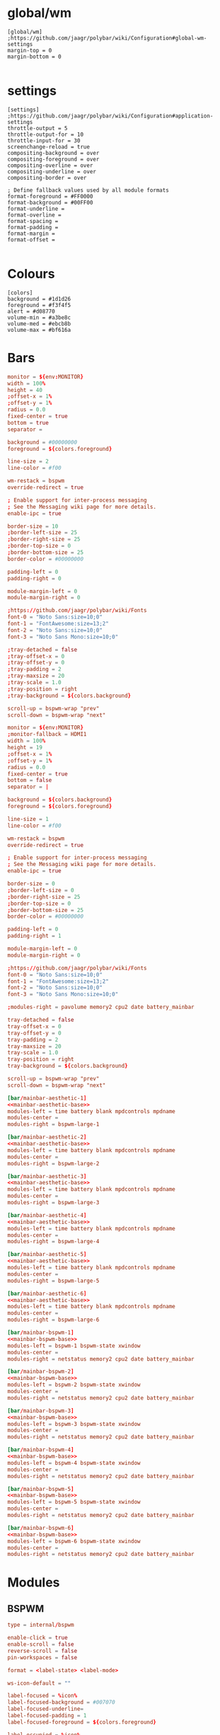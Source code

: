 * global/wm
#+begin_src text :tangle config
[global/wm]
;https://github.com/jaagr/polybar/wiki/Configuration#global-wm-settings
margin-top = 0
margin-bottom = 0

#+end_src
* settings
#+begin_src text :tangle config
[settings]
;https://github.com/jaagr/polybar/wiki/Configuration#application-settings
throttle-output = 5
throttle-output-for = 10
throttle-input-for = 30
screenchange-reload = true
compositing-background = over
compositing-foreground = over
compositing-overline = over
compositing-underline = over
compositing-border = over

; Define fallback values used by all module formats
format-foreground = #FF0000
format-background = #00FF00
format-underline =
format-overline =
format-spacing =
format-padding =
format-margin =
format-offset =

#+end_src
* Colours
#+begin_src text :tangle config
[colors]
background = #1d1d26
foreground = #f3f4f5
alert = #d08770
volume-min = #a3be8c
volume-med = #ebcb8b
volume-max = #bf616a
#+end_src
* Bars
#+name: mainbar-aesthetic-base
#+begin_src toml :tangle no
monitor = ${env:MONITOR}
width = 100%
height = 40
;offset-x = 1%
;offset-y = 1%
radius = 0.0
fixed-center = true
bottom = true
separator =

background = #00000000
foreground = ${colors.foreground}

line-size = 2
line-color = #f00

wm-restack = bspwm
override-redirect = true

; Enable support for inter-process messaging
; See the Messaging wiki page for more details.
enable-ipc = true

border-size = 10
;border-left-size = 25
;border-right-size = 25
;border-top-size = 0
;border-bottom-size = 25
border-color = #00000000

padding-left = 0
padding-right = 0

module-margin-left = 0
module-margin-right = 0

;https://github.com/jaagr/polybar/wiki/Fonts
font-0 = "Noto Sans:size=10;0"
font-1 = "FontAwesome:size=13;2"
font-2 = "Noto Sans:size=10;0"
font-3 = "Noto Sans Mono:size=10;0"

;tray-detached = false
;tray-offset-x = 0
;tray-offset-y = 0
;tray-padding = 2
;tray-maxsize = 20
;tray-scale = 1.0
;tray-position = right
;tray-background = ${colors.background}

scroll-up = bspwm-wrap "prev"
scroll-down = bspwm-wrap "next"
#+end_src

#+name: mainbar-bspwm-base
#+begin_src toml :tangle no
monitor = ${env:MONITOR}
;monitor-fallback = HDMI1
width = 100%
height = 19
;offset-x = 1%
;offset-y = 1%
radius = 0.0
fixed-center = true
bottom = false
separator = |

background = ${colors.background}
foreground = ${colors.foreground}

line-size = 1
line-color = #f00

wm-restack = bspwm
override-redirect = true

; Enable support for inter-process messaging
; See the Messaging wiki page for more details.
enable-ipc = true

border-size = 0
;border-left-size = 0
;border-right-size = 25
;border-top-size = 0
;border-bottom-size = 25
border-color = #00000000

padding-left = 0
padding-right = 1

module-margin-left = 0
module-margin-right = 0

;https://github.com/jaagr/polybar/wiki/Fonts
font-0 = "Noto Sans:size=10;0"
font-1 = "FontAwesome:size=13;2"
font-2 = "Noto Sans:size=10;0"
font-3 = "Noto Sans Mono:size=10;0"

;modules-right = pavolume memory2 cpu2 date battery_mainbar

tray-detached = false
tray-offset-x = 0
tray-offset-y = 0
tray-padding = 2
tray-maxsize = 20
tray-scale = 1.0
tray-position = right
tray-background = ${colors.background}

scroll-up = bspwm-wrap "prev"
scroll-down = bspwm-wrap "next"
#+end_src

#+name: mainbar-aesthetic-1
#+begin_src toml :tangle config :noweb yes
[bar/mainbar-aesthetic-1]
<<mainbar-aesthetic-base>>
modules-left = time battery blank mpdcontrols mpdname
modules-center =
modules-right = bspwm-large-1
#+end_src

#+name: mainbar-aesthetic-2
#+begin_src toml :tangle config :noweb yes
[bar/mainbar-aesthetic-2]
<<mainbar-aesthetic-base>>
modules-left = time battery blank mpdcontrols mpdname
modules-center =
modules-right = bspwm-large-2
#+end_src

#+name: mainbar-aesthetic-3
#+begin_src toml :tangle config :noweb yes
[bar/mainbar-aesthetic-3]
<<mainbar-aesthetic-base>>
modules-left = time battery blank mpdcontrols mpdname
modules-center =
modules-right = bspwm-large-3
#+end_src

#+name: mainbar-aesthetic-4
#+begin_src toml :tangle config :noweb yes
[bar/mainbar-aesthetic-4]
<<mainbar-aesthetic-base>>
modules-left = time battery blank mpdcontrols mpdname
modules-center =
modules-right = bspwm-large-4
#+end_src

#+name: mainbar-aesthetic-5
#+begin_src toml :tangle config :noweb yes
[bar/mainbar-aesthetic-5]
<<mainbar-aesthetic-base>>
modules-left = time battery blank mpdcontrols mpdname
modules-center =
modules-right = bspwm-large-5
#+end_src

#+name: mainbar-aesthetic-6
#+begin_src toml :tangle config :noweb yes
[bar/mainbar-aesthetic-6]
<<mainbar-aesthetic-base>>
modules-left = time battery blank mpdcontrols mpdname
modules-center =
modules-right = bspwm-large-6
#+end_src

#+name: mainbar-bspwm-1
#+begin_src toml :tangle config :noweb yes
[bar/mainbar-bspwm-1]
<<mainbar-bspwm-base>>
modules-left = bspwm-1 bspwm-state xwindow
modules-center =
modules-right = netstatus memory2 cpu2 date battery_mainbar
#+end_src

#+name: mainbar-bspwm-2
#+begin_src toml :tangle config :noweb yes
[bar/mainbar-bspwm-2]
<<mainbar-bspwm-base>>
modules-left = bspwm-2 bspwm-state xwindow
modules-center =
modules-right = netstatus memory2 cpu2 date battery_mainbar
#+end_src

#+name: mainbar-bspwm-3
#+begin_src toml :tangle config :noweb yes
[bar/mainbar-bspwm-3]
<<mainbar-bspwm-base>>
modules-left = bspwm-3 bspwm-state xwindow
modules-center =
modules-right = netstatus memory2 cpu2 date battery_mainbar
#+end_src

#+name: mainbar-bspwm-4
#+begin_src toml :tangle config :noweb yes
[bar/mainbar-bspwm-4]
<<mainbar-bspwm-base>>
modules-left = bspwm-4 bspwm-state xwindow
modules-center =
modules-right = netstatus memory2 cpu2 date battery_mainbar
#+end_src

#+name: mainbar-bspwm-5
#+begin_src toml :tangle config :noweb yes
[bar/mainbar-bspwm-5]
<<mainbar-bspwm-base>>
modules-left = bspwm-5 bspwm-state xwindow
modules-center =
modules-right = netstatus memory2 cpu2 date battery_mainbar
#+end_src

#+name: mainbar-bspwm-6
#+begin_src toml :tangle config :noweb yes
[bar/mainbar-bspwm-6]
<<mainbar-bspwm-base>>
modules-left = bspwm-6 bspwm-state xwindow
modules-center =
modules-right = netstatus memory2 cpu2 date battery_mainbar
#+end_src
* Modules
** BSPWM
#+name: module-bspwm-base
#+begin_src toml :tangle no
type = internal/bspwm

enable-click = true
enable-scroll = false
reverse-scroll = false
pin-workspaces = false

format = <label-state> <label-mode>

ws-icon-default = ""

label-focused = %icon%
label-focused-background = #007070
label-focused-underline=
label-focused-padding = 1
label-focused-foreground = ${colors.foreground}

label-occupied = %icon%
label-occupied-padding = 1
label-occupied-background = ${colors.background}

label-urgent = %icon%
label-urgent-padding = 1

label-empty = %icon%
label-empty-foreground = ${colors.foreground}
label-empty-padding = 1
label-empty-background = ${colors.background}
label-monocle = ""
label-monocle-foreground = ${colors.foreground}
label-tiled = ""
label-tiled-foreground = ${colors.foreground}
label-fullscreen = ""
label-fullscreen-foreground = ${colors.foreground}
label-floating = ""
label-floating-foreground = ${colors.foreground}
label-pseudotiled = ""
label-pseudotiled-foreground = ${colors.foreground}
label-locked = ""
label-locked-foreground = ${colors.foreground}
label-sticky = ""
label-sticky-foreground = ${colors.foreground}
label-private =  ""
label-private-foreground = ${colors.foreground}

; Separator in between workspaces
;label-separator = |
;label-separator-padding = 0
;label-separator-foreground = #ffb52a

format-foreground = ${colors.foreground}
format-background = ${colors.background}


#+end_src

#+name: module-bspwm-large-base
#+begin_src toml :tangle no
type = internal/bspwm

enable-click = true
enable-scroll = false
reverse-scroll = false
pin-workspaces = false

format = <label-state> <label-mode>

ws-icon-default = ""

label-focused = %icon%
label-focused-background = #EBCB8B
label-focused-underline=
label-focused-padding = 5
label-focused-foreground = ${colors.background}

label-occupied = %icon%
label-occupied-padding = 5
label-occupied-background = ${colors.background}

label-urgent = %icon%
label-urgent-padding = 5

label-empty = %icon%
label-empty-foreground = ${colors.foreground}
label-empty-padding = 5
label-empty-background = ${colors.background}
;label-monocle = "  "
;label-monocle-foreground = ${colors.foreground}
;label-tiled = "  "
;label-tiled-foreground = ${colors.foreground}
;label-fullscreen = "  "
;label-fullscreen-foreground = ${colors.foreground}
;label-floating = "  "
;label-floating-foreground = ${colors.foreground}
;label-pseudotiled = "  "
;label-pseudotiled-foreground = ${colors.foreground}
;label-locked = "  "
;label-locked-foreground = ${colors.foreground}
;label-sticky = "  "
;label-sticky-foreground = ${colors.foreground}
;label-private =  "     "
;label-private-foreground = ${colors.foreground}

; Separator in between workspaces
;label-separator = |
;label-separator-padding = 0
;label-separator-foreground = #ffb52a

format-foreground = ${colors.foreground}
format-background = ${colors.background}
#+end_src

#+name: ws-icons-1
#+begin_src toml :tangle no
ws-icon-0 = I;1
ws-icon-1 = II;2
ws-icon-2 = III;3
ws-icon-3 = IV;4
ws-icon-4 = V;5
#+end_src

#+name: ws-icons-2
#+begin_src toml :tangle no
ws-icon-0 = VI;1
ws-icon-1 = VII;2
ws-icon-2 = VIII;3
ws-icon-3 = IX;4
ws-icon-4 = X;5
#+end_src

#+name: ws-icons-3
#+begin_src toml :tangle no
ws-icon-0 = XI;1
ws-icon-1 = XII;2
ws-icon-2 = XIII;3
ws-icon-3 = XIV;4
ws-icon-4 = XV;5
#+end_src

#+name: ws-icons-4
#+begin_src toml :tangle no
ws-icon-0 = XVI;1
ws-icon-1 = XVII;2
ws-icon-2 = XVIII;3
ws-icon-3 = XIX;4
ws-icon-4 = XX;5
#+end_src

#+name: ws-icons-5
#+begin_src toml :tangle no
ws-icon-0 = XXI;1
ws-icon-1 = XXII;2
ws-icon-2 = XXIII;3
ws-icon-3 = XXIV;4
ws-icon-4 = XXV;5
#+end_src

#+name: ws-icons-6
#+begin_src toml :tangle no
ws-icon-0 = XXVI;1
ws-icon-1 = XXVII;2
ws-icon-2 = XXVIII;3
ws-icon-3 = XXIX;4
ws-icon-4 = XXX;5
#+end_src

#+name: module-bspwm-1
#+begin_src toml :tangle config :noweb yes
[module/bspwm-1]
<<module-bspwm-base>>
<<ws-icons-1>>
#+end_src

#+name: module-bspwm-2
#+begin_src toml :tangle config :noweb yes
[module/bspwm-2]
<<module-bspwm-base>>
<<ws-icons-2>>
#+end_src

#+name: module-bspwm-3
#+begin_src toml :tangle config :noweb yes
[module/bspwm-3]
<<module-bspwm-base>>
<<ws-icons-3>>
#+end_src

#+name: module-bspwm-4
#+begin_src toml :tangle config :noweb yes
[module/bspwm-4]
<<module-bspwm-base>>
<<ws-icons-4>>
#+end_src

#+name: module-bspwm-5
#+begin_src toml :tangle config :noweb yes
[module/bspwm-5]
<<module-bspwm-base>>
<<ws-icons-5>>
#+end_src

#+name: module-bspwm-6
#+begin_src toml :tangle config :noweb yes
[module/bspwm-6]
<<module-bspwm-base>>
<<ws-icons-6>>
#+end_src

#+name: module-bspwm-large-1
#+begin_src toml :tangle config :noweb yes
[module/bspwm-large-1]
<<module-bspwm-large-base>>
<<ws-icons-1>>
#+end_src

#+name: module-bspwm-large-2
#+begin_src toml :tangle config :noweb yes
[module/bspwm-large-2]
<<module-bspwm-large-base>>
<<ws-icons-2>>
#+end_src

#+name: module-bspwm-large-3
#+begin_src toml :tangle config :noweb yes
[module/bspwm-large-3]
<<module-bspwm-large-base>>
<<ws-icons-3>>
#+end_src

#+name: module-bspwm-large-4
#+begin_src toml :tangle config :noweb yes
[module/bspwm-large-4]
<<module-bspwm-large-base>>
<<ws-icons-4>>
#+end_src

#+name: module-bspwm-large-5
#+begin_src toml :tangle config :noweb yes
[module/bspwm-large-5]
<<module-bspwm-large-base>>
<<ws-icons-5>>
#+end_src

#+name: module-bspwm-large-6
#+begin_src toml :tangle config :noweb yes
[module/bspwm-large-6]
<<module-bspwm-large-base>>
<<ws-icons-6>>
#+end_src
** module/cpu2
#+begin_src text :tangle config
[module/cpu2]
;https://github.com/jaagr/polybar/wiki/Module:-cpu
type = internal/cpu
; Seconds to sleep between updates
; Default: 1
interval = 1
format-foreground = ${colors.foreground}
format-background = ${colors.background}
;format-prefix = "  "
format-prefix-foreground = #cd1f3f
;format-underline = #cd1f3f

label-font = 3

; Available tags:
;   <label> (default)
;   <bar-load>
;   <ramp-load>
;   <ramp-coreload>
format = <label>

format-padding = 2

; Available tokens:
;   %percentage% (default) - total cpu load
;   %percentage-cores% - load percentage for each core
;   %percentage-core[1-9]% - load percentage for specific core
label = CPU %percentage%%

################################################################################

#+end_src
** module/netstatus
#+begin_src text :tangle config
[module/netstatus]
type = custom/script
label = %output%
exec = timeout 0.5 ping -c 1 google.com > /dev/null 2>&1 && echo %{F#0f0}"ONLINE%{F-}" || echo "%{F#f00}OFFLINE%{F-}";
interval = 1
format-padding = 2
format-background = ${colors.background}
#+end_src
** module/memory2
#+begin_src text :tangle config
[module/memory2]
;https://github.com/jaagr/polybar/wiki/Module:-memory
type = internal/memory
interval = 1
; Available tokens:
;   %percentage_used% (default)
;   %percentage_free%
;   %gb_used%
;   %gb_free%
;   %gb_total%
;   %mb_used%
;   %mb_free%
;   %mb_total%
label = %gb_used% (%percentage_used%%)

format = Mem <label>
;format-prefix = "  "
format-prefix-foreground = #3384d0
;format-underline = #3384d0
format-foreground = ${colors.foreground}
format-background = ${colors.background}
format-padding = 2

################################################################################

#+end_src
** module/battery
#+begin_src text :tangle config
[module/battery_mainbar]
;https://github.com/jaagr/polybar/wiki/Module:-battery
type = internal/battery
battery = BAT0
adapter = AC0
full-at = 100

format-charging = <animation-charging> <label-charging>
label-charging = %percentage%%
format-charging-foreground = ${colors.foreground}
format-charging-background = ${colors.background}
;format-charging-underline = #a3c725
format-charging-padding = 1

format-discharging = <ramp-capacity> <label-discharging>
label-discharging = %percentage%%
;format-discharging-underline = #c7ae25
format-discharging-foreground = ${colors.foreground}
format-discharging-background = ${colors.background}
format-discharging-padding = 1

format-full-prefix = " "
;format-full-prefix-foreground = ${colors.foreground}
;format-full-underline = ${colors.background}
format-full-foreground = ${colors.foreground}
format-full-background = ${colors.background}
format-foreground = ${colors.foreground}
format-background = ${colors.background}
format-full-padding = 1

ramp-capacity-0 = 
ramp-capacity-1 = 
ramp-capacity-2 = 
ramp-capacity-3 = 
ramp-capacity-4 = 
;ramp-capacity-foreground = #c7ae25

animation-charging-0 = 
animation-charging-1 = 
animation-charging-2 = 
animation-charging-3 = 
animation-charging-4 = 
;animation-charging-foreground = #a3c725
animation-charging-framerate = 750

################################################################################

#+end_src
** module/time
#+begin_src text :tangle config
[module/time]
;https://github.com/jaagr/polybar/wiki/Module:-date
type = internal/date
; Seconds to sleep between updates
interval = 1
; See "http://en.cppreference.com/w/cpp/io/manip/put_time" for details on how to format the date string
; NOTE: if you want to use syntax tags here you need to use %%{...}
date = " %Y-%m-%d%"
date-alt = " %d-%m-%Y"
time = "%H:%I %p"
time-alt = "%H:%I %p"
;format-prefix = " "
format-prefix-foreground = #c1941a
;format-underline = #c1941a
format-foreground = ${colors.foreground}
format-background = ${colors.background}
format-padding = 2

label = %time%

#################################################################

#+end_src
** module/date
#+begin_src text :tangle config
[module/date]
;https://github.com/jaagr/polybar/wiki/Module:-date
type = internal/date
; Seconds to sleep between updates
interval = 1
; See "http://en.cppreference.com/w/cpp/io/manip/put_time" for details on how to format the date string
; NOTE: if you want to use syntax tags here you need to use %%{...}
date = " %Y-%m-%d%"
date-alt = " %d-%m-%Y"
time = "%H:%M"
time-alt = "%H:%M"
;format-prefix = " "
format-prefix-foreground = #c1941a
;format-underline = #c1941a
format-foreground = ${colors.foreground}
format-background = ${colors.background}
format-padding = 2

label = %date% %time%

#################################################################

#+end_src
** module/discord
#+begin_src text :tangle config
[module/discord]
type = custom/script
exec = echo " Discord "
;exec = echo " "
interval = 1
tail = true
format-foreground = ${colors.foreground}
format-background = ${colors.background}
format-prefix-foreground = #738adb
format-underline = #738adb
click-left = discord &
click-right = killall Discord && killall Discord
format-prefix = ""

#################################################################

#+end_src
** module/mpd
#+begin_src text :tangle config
[module/mpd]
;https://github.com/jaagr/polybar/wiki/Module:-mpd
type = internal/mpd
;format-online =  "<label-song>   <icon-prev>  <icon-stop>  <toggle>  <icon-next>"
format-online =  "<icon-prev>  <toggle>  <icon-next>  <label-song>"
;format-online =  "<label-song>  <bar-progress> <icon-prev>  <icon-stop>  <toggle>  <icon-next>"
icon-prev = 
icon-stop = 
icon-play = 
icon-pause = 
icon-next = 
label-song-maxlen = 50
label-song-ellipsis = true
bar-progress-width = 10
bar-progress-indicator = _
bar-progress-fill = .
bar-progress-empty = .
bar-progress-fill-foreground = #ff0
bar-progress-fill-background = ${colors.background}
bar-progress-indicator-foreground = ${colors.foreground}
format-online-foreground = ${colors.foreground}
format-online-background = ${colors.background}
format-online-padding = 5
################################################################################

#+end_src
** module/mpdcontrols
#+begin_src text :tangle config
[module/mpdcontrols]
;https://github.com/jaagr/polybar/wiki/Module:-mpd
type = internal/mpd
;format-online =  "<label-song>   <icon-prev>  <icon-stop>  <toggle>  <icon-next>"
format-online =  "<icon-prev>  <toggle>  <icon-next>"
;format-online =  "<label-song>  <bar-progress> <icon-prev>  <icon-stop>  <toggle>  <icon-next>"
icon-prev = 
icon-stop = 
icon-play = 
icon-pause = 
icon-next = 
label-song-maxlen = 50
label-song-ellipsis = true
bar-progress-width = 10
bar-progress-indicator = _
bar-progress-fill = .
bar-progress-empty = .
bar-progress-fill-foreground = #ff0
bar-progress-fill-background = ${colors.background}
bar-progress-indicator-foreground = ${colors.foreground}
format-online-foreground = ${colors.background}
format-online-background = #A3BE8C
format-online-padding = 5
################################################################################

#+end_src
** module/mpdname
#+begin_src text :tangle config
[module/mpdname]
;https://github.com/jaagr/polybar/wiki/Module:-mpd
type = internal/mpd
format-online =  "<label-song>"
icon-prev = 
icon-stop = 
icon-play = 
icon-pause = 
icon-next = 
label-song = %artist% - %title%
label-song-maxlen = 50
label-song-ellipsis = true
bar-progress-width = 10
bar-progress-indicator = _
bar-progress-fill = .
bar-progress-empty = .
bar-progress-fill-foreground = #ff0
bar-progress-fill-background = ${colors.background}
bar-progress-indicator-foreground = ${colors.foreground}
format-online-foreground = ${colors.foreground}
format-online-background = ${colors.background}
format-online-padding = 5
################################################################################

#+end_src
** module/pavolume
#+begin_src text :tangle config
[module/pavolume]
type = custom/script
tail = true
label = %output%
exec = ~/.config/polybar/scripts/pavolume.sh --listen
click-right = exec pavucontrol
click-left = ~/.config/polybar/scripts/pavolume.sh --togmute
scroll-up = ~/.config/polybar/scripts/pavolume.sh --up
scroll-down = ~/.config/polybar/scripts/pavolume.sh --down
;format-underline = #3EC13F
format-foreground = ${colors.foreground}
format-background = ${colors.background}



################################################################################

#+end_src
** module/blank
#+begin_src text :tangle config
[module/blank]
; alternative separator
type = custom/text
content = "   "
content-foreground = #00000000
content-background =  #00000000
format-foreground = #00000000
format-background = #00000000

#################################################################

#+end_src
** module/volume
#+begin_src text :tangle config
[module/volume]
;https://github.com/jaagr/polybar/wiki/Module:-volume
type = internal/volume
format-volume = "<label-volume>  <bar-volume>"

label-volume = " "
label-volume-foreground = #40ad4b
label-muted = muted

bar-volume-width = 10
bar-volume-foreground-0 = #40ad4b
bar-volume-foreground-1 = #40ad4b
bar-volume-foreground-2 = #40ad4b
bar-volume-foreground-3 = #40ad4b
bar-volume-foreground-4 = #40ad4b
bar-volume-foreground-5 = #40ad4b
bar-volume-foreground-6 = #40ad4b
bar-volume-gradient = false
bar-volume-indicator = 
bar-volume-indicator-font = 2
bar-volume-fill = 
bar-volume-fill-font = 2
bar-volume-empty = 
bar-volume-empty-font = 2
bar-volume-empty-foreground = ${colors.foreground}
format-volume-foreground = ${colors.foreground}
format-volume-background = ${colors.background}
format-muted-prefix = "  "
format-muted-prefix-foreground = "#ff0000"
format-muted-foreground = ${colors.foreground}
format-muted-background = ${colors.background}

################################################################################

#+end_src
** module/wired-network
#+begin_src text :tangle config
[module/wired-network]
;https://github.com/jaagr/polybar/wiki/Module:-network
type = internal/network
interface = enp4s0
;interface = enp14s0
interval = 3.0

; Available tokens:
;   %ifname%    [wireless+wired]
;   %local_ip%  [wireless+wired]
;   %essid%     [wireless]
;   %signal%    [wireless]
;   %upspeed%   [wireless+wired]
;   %downspeed% [wireless+wired]
;   %linkspeed% [wired]
; Default: %ifname% %local_ip%
label-connected =  %ifname%
label-disconnected = %ifname% disconnected

format-connected-foreground = ${colors.foreground}
format-connected-background = ${colors.background}
format-connected-underline = #55aa55
format-connected-prefix = " "
format-connected-prefix-foreground = #55aa55
format-connected-prefix-background = ${colors.background}

format-disconnected = <label-disconnected>
format-disconnected-underline = ${colors.alert}
label-disconnected-foreground = ${colors.foreground}

################################################################################

#+end_src
** module/wireless-network
#+begin_src text :tangle config
[module/wireless-network]
;https://github.com/jaagr/polybar/wiki/Module:-network
type = internal/network
interface = wlp3s0
interval = 3.0
label-connected = %essid%

format-connected = <label-connected>
;format-connected = <ramp-signal> <label-connected>
format-connected-foreground = ${colors.foreground}
format-connected-background = ${colors.background}
format-connected-prefix = "  "
format-connected-prefix-foreground = #7e52c6
format-connected-prefix-background = ${colors.background}
format-connected-underline = #7e52c6

label-disconnected = %ifname% disconnected
label-disconnected-foreground = ${colors.alert}
label-disconnected-background = ${colors.background}

format-disconnected = <label-disconnected>
format-disconnected-foreground = ${colors.alert}
format-disconnected-background = ${colors.background}
format-disconnected-prefix = "  "
format-disconnected-prefix-foreground = ${colors.alert}
format-disconnected-prefix-background = ${colors.background}
format-disconnected-underline =${colors.alert}

ramp-signal-0 = ▁
ramp-signal-1 = ▂
ramp-signal-2 = ▃
ramp-signal-3 = ▄
ramp-signal-4 = ▅
ramp-signal-5 = ▆
ramp-signal-6 = ▇
ramp-signal-7 = █
ramp-signal-foreground = #7e52c6

################################################################################

#+end_src
